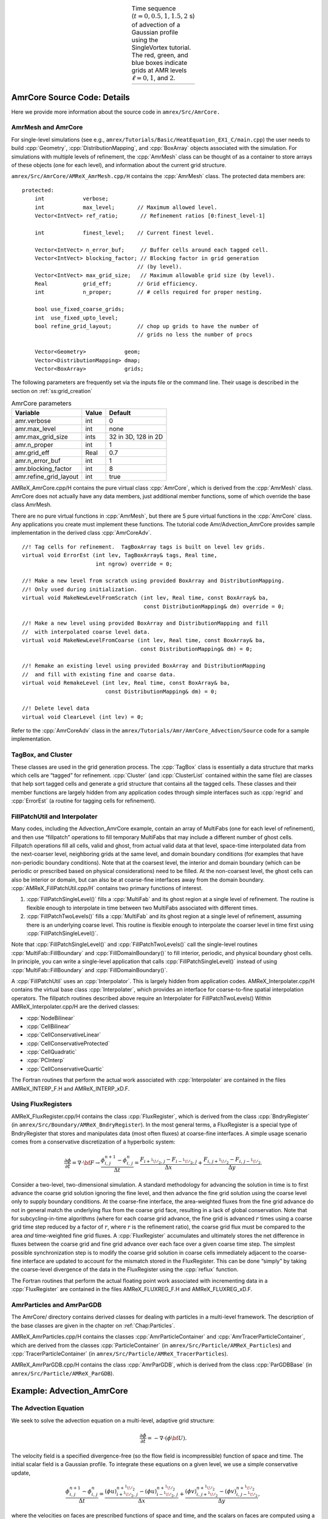 .. role:: cpp(code)
   :language: c++

.. role:: fortran(code)
   :language: fortran

.. raw:: latex

   \begin{center}

.. |a| image:: ./AmrCore/figs/Adv1.png
       :width: 100%

.. |b| image:: ./AmrCore/figs/Adv2.png
       :width: 100%

.. |c| image:: ./AmrCore/figs/Adv3.png
       :width: 100%

.. |d| image:: ./AmrCore/figs/Adv4.png
       :width: 100%

.. _fig:Adv:

.. table:: Time sequence (:math:`t=0,0.5,1,1.5,2` s) of advection of a Gaussian profile using the SingleVortex tutorial. The red, green, and blue boxes indicate grids at AMR levels :math:`\ell=0,1`, and :math:`2`.
   :align: center
   
   +-----+-----+-----+-----+
   | |a| | |b| | |c| | |d| |
   +-----+-----+-----+-----+

.. raw:: latex

   \end{center}

.. _ss:amrcore:

AmrCore Source Code: Details
===================

Here we provide more information about the source code in ``amrex/Src/AmrCore.``

AmrMesh and AmrCore
-------------------

For single-level simulations
(see e.g., ``amrex/Tutorials/Basic/HeatEquation_EX1_C/main.cpp``)
the user needs to build :cpp:`Geometry`, :cpp:`DistributionMapping`,
and :cpp:`BoxArray` objects associated with the simulation. For simulations
with multiple levels of refinement, the :cpp:`AmrMesh` class can be thought
of as a container to store arrays of these objects (one for each level), and
information about the current grid structure.

``amrex/Src/AmrCore/AMReX_AmrMesh.cpp/H`` contains the :cpp:`AmrMesh` class.
The protected data members are:

.. highlight:: c++

::

    protected:
        int            verbose;
        int            max_level;       // Maximum allowed level.
        Vector<IntVect> ref_ratio;       // Refinement ratios [0:finest_level-1]

        int            finest_level;    // Current finest level.

        Vector<IntVect> n_error_buf;     // Buffer cells around each tagged cell.
        Vector<IntVect> blocking_factor; // Blocking factor in grid generation 
                                        // (by level).
        Vector<IntVect> max_grid_size;   // Maximum allowable grid size (by level).
        Real           grid_eff;        // Grid efficiency.
        int            n_proper;        // # cells required for proper nesting.

        bool use_fixed_coarse_grids;
        int  use_fixed_upto_level;
        bool refine_grid_layout;        // chop up grids to have the number of 
                                        // grids no less the number of procs

        Vector<Geometry>            geom;
        Vector<DistributionMapping> dmap;
        Vector<BoxArray>            grids;    

The following parameters are frequently set via the inputs file or the command line.
Their usage is described in the section on :ref:`ss:grid_creation`

.. raw:: latex

   \begin{center}

.. _tab:makevarimp:

.. table:: AmrCore parameters

   +------------------------+-------+---------------------+
   | Variable               | Value | Default             |
   +========================+=======+=====================+
   | amr.verbose            | int   | 0                   |
   +------------------------+-------+---------------------+
   | amr.max_level          | int   | none                |
   +------------------------+-------+---------------------+
   | amr.max_grid_size      | ints  | 32 in 3D, 128 in 2D |
   +------------------------+-------+---------------------+
   | amr.n_proper           | int   | 1                   |
   +------------------------+-------+---------------------+
   | amr.grid_eff           | Real  | 0.7                 |
   +------------------------+-------+---------------------+
   | amr.n_error_buf        | int   | 1                   |
   +------------------------+-------+---------------------+
   | amr.blocking_factor    | int   | 8                   |
   +------------------------+-------+---------------------+
   | amr.refine_grid_layout | int   | true                |
   +------------------------+-------+---------------------+

.. raw:: latex

   \end{center}

AMReX_AmrCore.cpp/H contains the pure virtual class :cpp:`AmrCore`,
which is derived from the :cpp:`AmrMesh` class. AmrCore does not actually
have any data members, just additional member functions, some of which override
the base class AmrMesh.

There are no pure virtual functions in :cpp:`AmrMesh`, but
there are 5 pure virtual functions in the :cpp:`AmrCore` class. Any applications
you create must implement these functions. The tutorial code
Amr/Advection_AmrCore provides sample implementation in the derived
class :cpp:`AmrCoreAdv`.

.. highlight:: c++

::

    //! Tag cells for refinement.  TagBoxArray tags is built on level lev grids.
    virtual void ErrorEst (int lev, TagBoxArray& tags, Real time, 
                           int ngrow) override = 0;

    //! Make a new level from scratch using provided BoxArray and DistributionMapping.
    //! Only used during initialization.
    virtual void MakeNewLevelFromScratch (int lev, Real time, const BoxArray& ba, 
                                          const DistributionMapping& dm) override = 0;

    //! Make a new level using provided BoxArray and DistributionMapping and fill 
    //  with interpolated coarse level data.
    virtual void MakeNewLevelFromCoarse (int lev, Real time, const BoxArray& ba, 
                                         const DistributionMapping& dm) = 0;

    //! Remake an existing level using provided BoxArray and DistributionMapping 
    //  and fill with existing fine and coarse data.
    virtual void RemakeLevel (int lev, Real time, const BoxArray& ba, 
                              const DistributionMapping& dm) = 0;

    //! Delete level data
    virtual void ClearLevel (int lev) = 0;

Refer to the :cpp:`AmrCoreAdv` class in the
``amrex/Tutorials/Amr/AmrCore_Advection/Source``
code for a sample implementation.

TagBox, and Cluster
-------------------

These classes are used in the grid generation process.
The :cpp:`TagBox` class is essentially a data structure that marks which
cells are “tagged” for refinement.
:cpp:`Cluster` (and :cpp:`ClusterList` contained within the same file) are classes
that help sort tagged cells and generate a grid structure that contains all
the tagged cells. These classes and their member functions are largely
hidden from any application codes through simple interfaces
such as :cpp:`regrid` and :cpp:`ErrorEst` (a routine for tagging cells for refinement).


.. _sec:amrcore:fillpatch:

FillPatchUtil and Interpolater
------------------------------

..
   For multi-level codes using the ``amrex/Src/AmrCore`` source code, the
   functions described above still work, however additional classes need to be set
   up since the :cpp:`FillPatch` routines call them.  In fact it is possible to
   avoid using the single-level calls directly if you fill all your grids and
   ghost cells using the :cpp:`FillPatch` routines.  Refer to
   ``amrex/Tutorials/Amr/Advection_AmrCore/`` for an example.  The class
   :cpp:`PhysBCFunct` in ``amrex/Src/Base/AMReX_PhysBCFunct.cpp`` is derived from
   :cpp:`PhysBCFunctBase` and contains a :cpp:`BCRec`, :cpp:`Geometry`, and a
   pointer to a :cpp:`BndryFunctBase` function.

   Note that :cpp:`PhyBCFunct` is an example of how to derive from
   :cpp:`PhysBCFunctBase` and is not meant to be a base class.
   :cpp:`PhysBCFunctBase` is the base class.  PhysBCFunctBase is designed for
   users to derive and extend.  You could/should write your own class derived from
   PhysBCFuncBase.  There you can make modifications such as storing a vector of
   BCRecs for, e.g., multiple component MultiFabs.


Many codes, including the Advection_AmrCore example, contain an array of MultiFabs
(one for each level of refinement), and then use “fillpatch” operations to fill temporary
MultiFabs that may include a different number of ghost cells. Fillpatch operations fill
all cells, valid and ghost, from actual valid data at that level, space-time interpolated data
from the next-coarser level, neighboring grids at the same level, and domain
boundary conditions (for examples that have non-periodic boundary conditions).
Note that at the coarsest level,
the interior and domain boundary (which can be periodic or prescribed based on physical considerations)
need to be filled. At the non-coarsest level, the ghost cells can also be interior or domain,
but can also be at coarse-fine interfaces away from the domain boundary.
:cpp:`AMReX_FillPatchUtil.cpp/H` contains two primary functions of interest.

#. :cpp:`FillPatchSingleLevel()` fills a :cpp:`MultiFab` and its ghost region at a single level of
   refinement. The routine is flexible enough to interpolate in time between two MultiFabs
   associated with different times.

#. :cpp:`FillPatchTwoLevels()` fills a :cpp:`MultiFab` and its ghost region at a single level of
   refinement, assuming there is an underlying coarse level. This routine is flexible enough to interpolate
   the coarser level in time first using :cpp:`FillPatchSingleLevel()`.

Note that :cpp:`FillPatchSingleLevel()` and :cpp:`FillPatchTwoLevels()` call the
single-level routines :cpp:`MultiFab::FillBoundary` and :cpp:`FillDomainBoundary()`
to fill interior, periodic, and physical boundary ghost cells.  In principle, you can
write a single-level application that calls :cpp:`FillPatchSingleLevel()` instead
of using :cpp:`MultiFab::FillBoundary` and :cpp:`FillDomainBoundary()`.
   
A :cpp:`FillPatchUtil` uses an :cpp:`Interpolator`. This is largely hidden from application codes.
AMReX_Interpolater.cpp/H contains the virtual base class :cpp:`Interpolater`, which provides
an interface for coarse-to-fine spatial interpolation operators. The fillpatch routines described
above require an Interpolater for FillPatchTwoLevels()
Within AMReX_Interpolater.cpp/H are the derived classes:

-  :cpp:`NodeBilinear`

-  :cpp:`CellBilinear`

-  :cpp:`CellConservativeLinear`

-  :cpp:`CellConservativeProtected`

-  :cpp:`CellQuadratic`

-  :cpp:`PCInterp`

-  :cpp:`CellConservativeQuartic`

The Fortran routines that perform the actual work associated with :cpp:`Interpolater` are
contained in the files AMReX_INTERP_F.H and AMReX_INTERP_xD.F.

.. _sec:amrcore:fluxreg:

Using FluxRegisters
-------------------

AMReX_FluxRegister.cpp/H contains the class :cpp:`FluxRegister`, which is
derived from the class :cpp:`BndryRegister` (in ``amrex/Src/Boundary/AMReX_BndryRegister``). 
In the most general terms, a FluxRegister is a special type of BndryRegister
that stores and manipulates data (most often fluxes) at coarse-fine interfaces.
A simple usage scenario comes from a conservative discretization of a hyperbolic
system:

.. math::

   \frac{\partial\phi}{\partial t} = \nabla\cdot{\bf F}
   \rightarrow
   \frac{\phi_{i,\,j}^{n+1}-\phi_{i,\,j}^n}{\Delta t} = \frac{F_{i+^1\!/_2,\,j}-F_{i-^1\!/_2,\,j}}{\Delta x} + \frac{F_{i,\,j+^1\!/_2} - F_{i,\,j-^1\!/_2}}{\Delta y}.

Consider a two-level, two-dimensional simulation. A standard methodology for
advancing the solution in time is to first advance the coarse grid solution
ignoring the fine level, and then advance the fine grid solution using the
coarse level only to supply boundary conditions. At the coarse-fine interface,
the area-weighted fluxes from the fine grid advance do not in general match the
underlying flux from the coarse grid face, resulting in a lack of global
conservation. Note that for subcycling-in-time algorithms (where for each coarse
grid advance, the fine grid is advanced :math:`r` times using a coarse grid time
step reduced by a factor of :math:`r`, where :math:`r` is the refinement ratio),
the coarse grid flux must be compared to the area *and* time-weighted fine grid
fluxes. A :cpp:`FluxRegister` accumulates and ultimately stores the net
difference in fluxes between the coarse grid and fine grid advance over each
face over a given coarse time step. The simplest possible synchronization step
is to modify the coarse grid solution in coarse cells immediately adjacent to
the coarse-fine interface are updated to account for the mismatch stored in the
FluxRegister. This can be done “simply” by taking the coarse-level divergence of
the data in the FluxRegister using the :cpp:`reflux` function.

The Fortran routines that perform the actual floating point work associated with
incrementing data in a :cpp:`FluxRegister` are contained in the files
AMReX_FLUXREG_F.H and AMReX_FLUXREG_xD.F.

AmrParticles and AmrParGDB
--------------------------

The AmrCore/ directory contains derived classes for dealing with particles
in a multi-level framework. The description of the base classes
are given in the chapter on :ref:`Chap:Particles`.

AMReX_AmrParticles.cpp/H contains the classes :cpp:`AmrParticleContainer`
and :cpp:`AmrTracerParticleContainer`, which are derived from the classes
:cpp:`ParticleContainer` (in ``amrex/Src/Particle/AMReX_Particles``)
and :cpp:`TracerParticleContainer` (in ``amrex/Src/Particle/AMReX_TracerParticles``).

AMReX_AmrParGDB.cpp/H contains the class :cpp:`AmrParGDB`, which is derived from
the class :cpp:`ParGDBBase` (in ``amrex/Src/Particle/AMReX_ParGDB``).

Example: Advection_AmrCore
==========================

The Advection Equation
--------------

We seek to solve the advection equation on a multi-level, adaptive grid structure:

.. math:: \frac{\partial\phi}{\partial t} = -\nabla\cdot(\phi{\bf U}).

The velocity field is a specified divergence-free (so the flow field is incompressible)
function of space and time. The initial scalar field is a
Gaussian profile. To integrate these equations on a given level, we use a simple conservative update,

.. math:: \frac{\phi_{i,\,j}^{n+1}-\phi_{i,\,j}^n}{\Delta t} = \frac{(\phi u)_{i+^1\!/_2,\,j}^{n+^1\!/_2}-(\phi u)_{i-^1\!/_2,\,j}^{n+^1\!/_2}}{\Delta x} + \frac{(\phi v)_{i,\,j+^1\!/_2}^{n+^1\!/_2} - (\phi v)_{i,\,j-^1\!/_2}^{n+^1\!/_2}}{\Delta y},

where the velocities on faces are prescribed functions of space and time, and the scalars on faces
are computed using a Godunov advection integration scheme. The fluxes in this case are the face-centered,
time-centered “:math:`\phi u`” and “:math:`\phi v`” terms.

We use a subcycling-in-time approach where finer levels are advanced with smaller
time steps than coarser levels, and then synchronization is later performed between levels.
More specifically, the multi-level procedure can most
easily be thought of as a recursive algorithm in which, to advance level :math:`\ell`,
:math:`0\le\ell\le\ell_{\rm max}`, the following steps are taken:

-  Advance level :math:`\ell` in time by one time step, :math:`\Delta t^{\ell}`, as if it is
   the only level. If :math:`\ell>0`, obtain boundary data (i.e. fill the level :math:`\ell` ghost cells)
   using space- and time-interpolated data from the grids at :math:`\ell-1` where appropriate.

-  If :math:`\ell<\ell_{\rm max}`

   -  Advance level :math:`(\ell+1)` for :math:`r` time steps with :math:`\Delta t^{\ell+1} = \frac{1}{r}\Delta t^{\ell}`.

   -  Synchronize the data between levels :math:`\ell` and :math:`\ell+1`.

.. raw:: latex

   \begin{center}

.. _fig:subcycling:

.. figure:: ./AmrCore/figs/subcycling.png
   :width: 4in

   Schematic of subcycling-in-time algorithm.

.. raw:: latex

   \end{center}

Specifically, for a 3-level simulation, depicted graphically in the figure
showing the :ref:`fig:subcycling` above:

#. Integrate :math:`\ell=0` over :math:`\Delta t`.

#. Integrate :math:`\ell=1` over :math:`\Delta t/2`.

#. Integrate :math:`\ell=2` over :math:`\Delta t/4`.

#. Integrate :math:`\ell=2` over :math:`\Delta t/4`.

#. Synchronize levels :math:`\ell=1,2`.

#. Integrate :math:`\ell=1` over :math:`\Delta t/2`.

#. Integrate :math:`\ell=2` over :math:`\Delta t/4`.

#. Integrate :math:`\ell=2` over :math:`\Delta t/4`.

#. Synchronize levels :math:`\ell=1,2`.

#. Synchronize levels :math:`\ell=0,1`.



For the scalar field, we keep track volume and time-weighted fluxes at coarse-fine interfaces.
We accumulate area and time-weighted fluxes in :cpp:`FluxRegister` objects, which can be
thought of as special boundary FABsets associated with coarse-fine interfaces.
Since the fluxes are area and time-weighted (and sign-weighted, depending on whether they
come from the coarse or fine level), the flux registers essentially store the extent by
which the solution does not maintain conservation. Conservation only happens if the
sum of the (area and time-weighted) fine fluxes equals the coarse flux, which in general
is not true.

The idea behind the level :math:`\ell/(\ell+1)` synchronization step is to correct for sources of
mismatch in the composite solution:

#. The data at level :math:`\ell` that underlie the level :math:`\ell+1` data are not synchronized with the level :math:`\ell+1` data.
   This is simply corrected by overwriting covered coarse cells to be the average of the overlying fine cells.

#. The area and time-weighted fluxes from the level :math:`\ell` faces and the level :math:`\ell+1` faces
   do not agree at the :math:`\ell/(\ell+1)` interface, resulting in a loss of conservation.
   The remedy is to modify the solution in the coarse cells immediately next to the coarse-fine interface
   to account for the mismatch stored in the flux register (computed by taking the coarse-level divergence of the
   flux register data).

Code Structure
--------------

.. _fig:AmrAdvection_AmrCore_flowchart:

.. figure:: ./AmrCore/figs/flowchart.png
   :width: 4in

   Source code tree for the AmrAdvection_AmrCore example.


The figure shows the :ref:`fig:AmrAdvection_AmrCore_flowchart` 


-  amrex/Src/

   -  Base/ Base amrex library.

   -  Boundary/ An assortment of classes for handling boundary data.

   -  AmrCore/ AMR data management classes, described in more detail above.


-  ``Advection_AmrCore/Src`` Source code specific to this example. Most notably
   is the :cpp:`AmrCoreAdv` class, which is derived from :cpp:`AmrCore`. The subdirectories ``Src_2d``
   and ``Src_3d`` contain dimension specific routines. ``Src_nd`` contains dimension-independent routines.


-  Exec Contains a makefile so a user can write other examples besides SingleVortex.


-  SingleVortex Build the code here by editing the GNUmakefile and running make. There
   is also problem-specific source code here used for initialization or specifying the velocity field used in this
   simulation.

Here is a high-level pseudo-code of the flow of the program:

.. highlight:: c++

::

    /* Advection_AmrCore Pseudocode */
    main()
      AmrCoreAdv amr_core_adv; // build an AmrCoreAdv object
      amr_core_adv.InitData()  // initialize data all all levels
        AmrCore::InitFromScratch()
        AmrMesh::MakeNewGrids()
        AmrMesh::MakeBaseGrids() // define level 0 grids
        AmrCoreAdv::MakeNewLevelFromScratch()
        /* allocate phi_old, phi_new, t_new, and flux registers */
        initdata()  // fill phi
        if (max_level > 0) {
              do {
            AmrMesh::MakeNewGrids()
              /* construct next finer grid based on tagging criteria */
            AmrCoreAdv::MakeNewLevelFromScratch()
                  /* allocate phi_old, phi_new, t_new, and flux registers */
                  initdata()  // fill phi
          } (while (finest_level < max_level);
        }
      amr_core_adv.Evolve()
        loop over time steps {
          ComputeDt()
          timeStep() // advance a level
            /* check regrid conditions and regrid if necessary */
            Advance()
              /* copy phi into a MultiFab and fill ghost cells */
              /* advance phi */
              /* update flux registers */
            if (lev < finest_level) {
              timeStep() // recursive call to advance the next-finer level "r" times
                /* check regrid conditions and regrid if necessary */
                Advance()
                  /* copy phi into a MultiFab and fill ghost cells */
                  /* advance phi */
                  /* update flux registers */
              reflux() // synchronize lev and lev+1 using FluxRegister divergence
              AverageDown() // set covered coarse cells to be the average of fine
            }
        }

The AmrCoreAdv Class
--------------------

This example uses the class :cpp:`AmrCoreAdv`, which is derived from the class :cpp:`AmrCore`
(which is derived from :cpp:`AmrMesh`). The function definitions/implementations
are given in AmrCoreAdv.H/cpp.

FluxRegisters
-------------

The function :cpp:`AmrCoreAdv::Advance()` calls the Fortran
subroutine, :fortran:`advect` (in ``./Src_xd/Adv_xd.f90``). :fortran:`advect` computes
and returns the time-advanced state as well as the fluxes used to update the state.
These fluxes are used to set or increment the flux registers.

.. highlight:: c++

::

    // increment or decrement the flux registers by area and time-weighted fluxes
    // Note that the fluxes have already been scaled by dt and area
    // In this example we are solving phi_t = -div(+F)
    // The fluxes contain, e.g., F_{i+1/2,j} = (phi*u)_{i+1/2,j}
    // Keep this in mind when considering the different sign convention for updating
    // the flux registers from the coarse or fine grid perspective
    // NOTE: the flux register associated with flux_reg[lev] is associated
    // with the lev/lev-1 interface (and has grid spacing associated with lev-1)
    if (do_reflux) { 
       if (flux_reg[lev+1]) {
          for (int i = 0; i < BL_SPACEDIM; ++i) {
              flux_reg[lev+1]->CrseInit(fluxes[i],i,0,0,fluxes[i].nComp(), -1.0);
          }     
       }
       if (flux_reg[lev]) {
          for (int i = 0; i < BL_SPACEDIM; ++i) {
              flux_reg[lev]->FineAdd(fluxes[i],i,0,0,fluxes[i].nComp(), 1.0);
          }
       }
    }

The synchronization is performed at the end of :cpp:`AmrCoreAdv::timeStep`:

.. highlight:: c++

::

    if (do_reflux)
    {
        // update lev based on coarse-fine flux mismatch
        flux_reg[lev+1]->Reflux(*phi_new[lev], 1.0, 0, 0, phi_new[lev]->nComp(),
                                geom[lev]);
    }

    AverageDownTo(lev); // average lev+1 down to lev


.. _ss:regridding:

Regridding
----------

The regrid function belongs to the :cpp:`AmrCore` class (it is virtual – in this
tutorial we use the instance in :cpp:`AmrCore`).

At the beginning of each time step, we check whether we need to regrid.
In this example, we use a :cpp:`regrid_int` and keep track of how many times each level
has been advanced. When any given particular level :math:`\ell<\ell_{\rm max}` has been
advanced a multiple of :cpp:`regrid_int`, we call the :cpp:`regrid` function.

.. highlight:: c++

::

    void
    AmrCoreAdv::timeStep (int lev, Real time, int iteration)
    {
        if (regrid_int > 0)  // We may need to regrid
        {
            // regrid changes level "lev+1" so we don't regrid on max_level
            if (lev < max_level && istep[lev])
            {
                if (istep[lev] % regrid_int == 0)
                {
                    // regrid could add newly refine levels
                    // (if finest_level < max_level)
                    // so we save the previous finest level index
            int old_finest = finest_level; 
            regrid(lev, time);

                    // if there are newly created levels, set the time step
            for (int k = old_finest+1; k <= finest_level; ++k) {
                dt[k] = dt[k-1] / MaxRefRatio(k-1);
            }
            }
        }
        }

Central to the regridding process is the concept of “tagging” which cells need refinement.
:cpp:`ErrorEst` is a pure virtual function of :cpp:`AmrCore`, so each application code must
contain an implementation. In AmrCoreAdv.cpp the ErrorEst function is essentially an
interface to a Fortran routine that tags cells (in this case, :fortran:`state_error` in
``Src_nd/Tagging_nd.f90``). Note that this code uses tiling.

.. highlight:: c++

::

    // tag all cells for refinement
    // overrides the pure virtual function in AmrCore
    void
    AmrCoreAdv::ErrorEst (int lev, TagBoxArray& tags, Real time, int ngrow)
    {
        static bool first = true;
        static Vector<Real> phierr;

        // only do this during the first call to ErrorEst
        if (first)
        {
        first = false;
            // read in an array of "phierr", which is the tagging threshold
            // in this example, we tag values of "phi" which are greater than phierr
            // for that particular level
            // in subroutine state_error, you could use more elaborate tagging, such
            // as more advanced logical expressions, or gradients, etc.
        ParmParse pp("adv");
        int n = pp.countval("phierr");
        if (n > 0) {
            pp.getarr("phierr", phierr, 0, n);
        }
        }

        if (lev >= phierr.size()) return;

        const int clearval = TagBox::CLEAR;
        const int   tagval = TagBox::SET;

        const Real* dx      = geom[lev].CellSize();
        const Real* prob_lo = geom[lev].ProbLo();

        const MultiFab& state = *phi_new[lev];

    #ifdef _OPENMP
    #pragma omp parallel
    #endif
        {
            Vector<int>  itags;
        
        for (MFIter mfi(state,true); mfi.isValid(); ++mfi)
        {
            const Box& tilebox  = mfi.tilebox();

                TagBox&     tagfab  = tags[mfi];
            
            // We cannot pass tagfab to Fortran because it is BaseFab<char>.
            // So we are going to get a temporary integer array.
                // set itags initially to 'untagged' everywhere
                // we define itags over the tilebox region
            tagfab.get_itags(itags, tilebox);
            
                // data pointer and index space
            int*        tptr    = itags.dataPtr();
            const int*  tlo     = tilebox.loVect();
            const int*  thi     = tilebox.hiVect();

                // tag cells for refinement
            state_error(tptr,  ARLIM_3D(tlo), ARLIM_3D(thi),
                BL_TO_FORTRAN_3D(state[mfi]),
                &tagval, &clearval, 
                ARLIM_3D(tilebox.loVect()), ARLIM_3D(tilebox.hiVect()), 
                ZFILL(dx), ZFILL(prob_lo), &time, &phierr[lev]);
            //
            // Now update the tags in the TagBox in the tilebox region
                // to be equal to itags
            //
            tagfab.tags_and_untags(itags, tilebox);
        }
        }
    }

The :fortran:`state_error` subroutine in ``Src_nd/Tagging_nd.f90`` in this example
is simple:

.. highlight:: fortran

::

    subroutine state_error(tag,tag_lo,tag_hi, &
                           state,state_lo,state_hi, &
                           set,clear,&
                           lo,hi,&
                           dx,problo,time,phierr) bind(C, name="state_error")

      implicit none
      
      integer          :: lo(3),hi(3)
      integer          :: state_lo(3),state_hi(3)
      integer          :: tag_lo(3),tag_hi(3)
      double precision :: state(state_lo(1):state_hi(1), &
                                state_lo(2):state_hi(2), &
                                state_lo(3):state_hi(3))
      integer          :: tag(tag_lo(1):tag_hi(1), &
                              tag_lo(2):tag_hi(2), &
                              tag_lo(3):tag_hi(3))
      double precision :: problo(3),dx(3),time,phierr
      integer          :: set,clear

      integer          :: i, j, k

      ! Tag on regions of high phi
      do       k = lo(3), hi(3)
         do    j = lo(2), hi(2)
            do i = lo(1), hi(1)
               if (state(i,j,k) .ge. phierr) then
                  tag(i,j,k) = set
               endif
            enddo
         enddo
      enddo

    end subroutine state_error


.. _ss:grid_creation:


Grid Creation
-------------

The gridding algorithm proceeds in this order, using the parameters described
in the section on the :ref:`ss:amrcore`.

#. If at level 0, the domain is initially defined by :cpp:`n_cell`
   as specified in the inputs file. If at level greater than 0,
   grids are created using the Berger-Rigoutsis clustering algorithm applied to the
   tagged cells from the section on :ref:`ss:regridding`, modified to ensure that
   all new fine grids are divisible by :cpp:`blocking_factor`.

#. Next, the grid list is chopped up if any grids are larger than :cpp:`max_grid_size`.
   Note that because :cpp:`max_grid_size` is a multiple of :cpp:`blocking_factor`
   (as long as :cpp:`max_grid_size` is greater than :cpp:`blocking_factor`),
   the blocking_factor criterion is still satisfied.

#. Next, if ``refine_grid_layout = 1`` and there are more processors than grids
   at this level, then the grids at this level are further divided in order to ensure that
   no processors has less than one grid (at each level).
   In :cpp:`AmrMesh::ChopGrids`,

   -  if :cpp:`max_grid_size / 2` in the :cpp:`BL_SPACEDIM` direction is a multiple of
      :cpp:`blocking_factor`, then chop the grids in the :cpp:`BL_SPACEDIM` direction
      so that none of the grids are longer in that direction than :cpp:`max_grid_size / 2`

   -  If there are still fewer grids than processes, repeat the procedure in the
      :cpp:`BL_SPACEDIM-1` direction, and again in the :cpp:`BL_SPACEDIM-2` direction if necessary

   -  If after completing a sweep in all coordinate directions with :cpp:`max_grid_size / 2`,
      there are still fewer grids than processes, repeat the steps above with :cpp:`max_grid_size / 4`.

FillPatch
---------

This example has two functions, :cpp:`AmrCoreAdv::FillPatch` and :cpp:`AmrCoreAdv::CoarseFillPatch`,
that make use of functions in AmrCore/AMReX_FillPatchUtil.

In :cpp:`AmrCoreAdv::Advance`, we create a temporary :cpp:`MultiFab` called :cpp:`Sborder`, which
is essentially :math:`\phi` but with ghost cells filled in. The valid and ghost cells are filled in from
actual valid data at that level, space-time interpolated data from the next-coarser level,
neighboring grids at the same level, or domain boundary conditions
(for examples that have non-periodic boundary conditions).

.. highlight:: c++

::

    MultiFab Sborder(grids[lev], dmap[lev], S_new.nComp(), num_grow);
    FillPatch(lev, time, Sborder, 0, Sborder.nComp());

Several other calls to fillpatch routines are hidden from the user in the regridding process.
